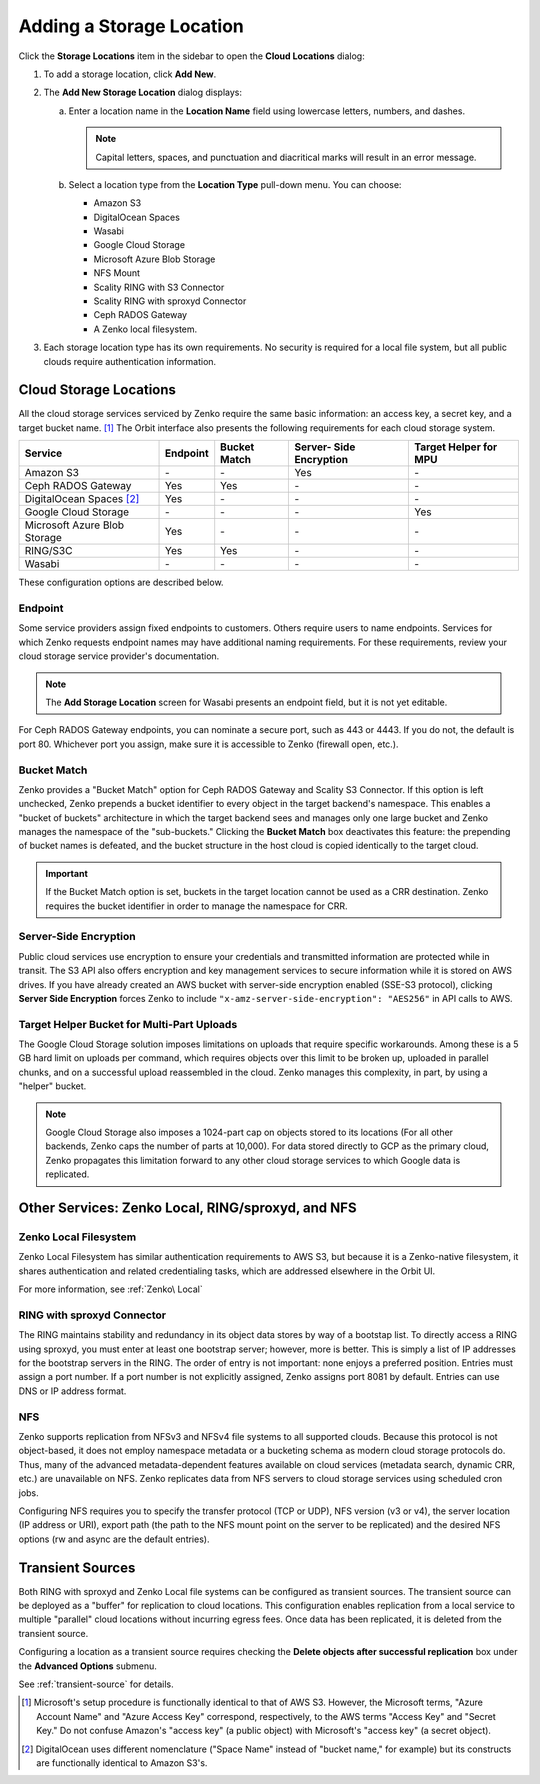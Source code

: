 .. _orbit_add_location:

Adding a Storage Location
=========================

Click the **Storage Locations** item in the sidebar to open the
**Cloud Locations** dialog:

.. image:: ../../Resources/Images/Orbit_Screencaps/Orbit_Storage_Locations.png
   :align: center

#. To add a storage location, click **Add New**.

#. The **Add New Storage Location** dialog displays:

   .. image:: ../../Resources/Images/Orbit_Screencaps/Orbit_Add_New_Storage_Location.png
      :align: center

   a. Enter a location name in the **Location Name** field using
      lowercase letters, numbers, and dashes.

      .. note::

         Capital letters, spaces, and punctuation and diacritical
         marks will result in an error message.

   b. Select a location type from the **Location Type** pull-down menu.
      You can choose:

      * Amazon S3
      * DigitalOcean Spaces
      * Wasabi
      * Google Cloud Storage
      * Microsoft Azure Blob Storage
      * NFS Mount
      * Scality RING with S3 Connector
      * Scality RING with sproxyd Connector
      * Ceph RADOS Gateway
      * A Zenko local filesystem.

#. Each storage location type has its own requirements. No security is
   required for a local file system, but all public clouds require
   authentication information.

Cloud Storage Locations
-----------------------

All the cloud storage services serviced by Zenko require the same basic
information: an access key, a secret key, and a target bucket name. [#f1]_
The Orbit interface also presents the following requirements for each 
cloud storage system.

.. tabularcolumns::X{0.35\textwidth}X{0.15\textwidth}X{0.15\textwidth}X{0.15\textwidth}X{0.15\textwidth}
.. table::

   +---------------+----------+--------+------------+---------+
   | Service       | Endpoint | Bucket | Server-    | Target  |
   |               |          | Match  | Side       | Helper  |
   |               |          |        | Encryption | for MPU |
   +===============+==========+========+============+=========+
   | Amazon S3     | \-       | \-     | Yes        | \-      |
   +---------------+----------+--------+------------+---------+
   | Ceph RADOS    | Yes      | Yes    | \-         | \-      |
   | Gateway       |          |        |            |         |
   +---------------+----------+--------+------------+---------+
   | DigitalOcean  | Yes      | \-     | \-         | \-      |
   | Spaces [#f2]_ |          |        |            |         |
   +---------------+----------+--------+------------+---------+
   | Google Cloud  | \-       | \-     | \-         | Yes     |
   | Storage       |          |        |            |         |
   +---------------+----------+--------+------------+---------+
   | Microsoft     | Yes      | \-     | \-         | \-      |
   | Azure Blob    |          |        |            |         |
   | Storage       |          |        |            |         |
   +---------------+----------+--------+------------+---------+
   | RING/S3C      | Yes      | Yes    | \-         | \-      |
   +---------------+----------+--------+------------+---------+
   | Wasabi        | \-       | \-     | \-         | \-      |
   +---------------+----------+--------+------------+---------+

These configuration options are described below.

.. _endpoint:

Endpoint
~~~~~~~~

Some service providers assign fixed endpoints to customers. Others require 
users to name endpoints. Services for which Zenko requests endpoint names
may have additional naming requirements. For these requirements, review
your cloud storage service provider's documentation. 

.. note::

   The **Add Storage Location** screen for Wasabi presents an 
   endpoint field, but it is not yet editable.

For Ceph RADOS Gateway endpoints, you can nominate a secure port, such
as 443 or 4443. If you do not, the default is port 80. Whichever port
you assign, make sure it is accessible to Zenko (firewall open, etc.). 

Bucket Match
~~~~~~~~~~~~

Zenko provides a "Bucket Match" option for Ceph RADOS Gateway and
Scality S3 Connector. If this option is left unchecked, Zenko prepends
a bucket identifier to every object in the target backend's namespace.
This enables a "bucket of buckets" architecture in which the target
backend sees and manages only one large bucket and Zenko manages the
namespace of the "sub-buckets." Clicking the **Bucket Match** box
deactivates this feature: the prepending of bucket names is defeated,
and the bucket structure in the host cloud is copied identically to
the target cloud.

.. important::

   If the Bucket Match option is set, buckets in the target location
   cannot be used as a CRR destination. Zenko requires the bucket
   identifier in order to manage the namespace for CRR. 

Server-Side Encryption
~~~~~~~~~~~~~~~~~~~~~~

Public cloud services use encryption to ensure your credentials and
transmitted information are protected while in transit. The S3 API
also offers encryption and key management services to secure
information while it is stored on AWS drives. If you have already
created an AWS bucket with server-side encryption enabled (SSE-S3
protocol), clicking **Server Side Encryption** forces Zenko to include
``"x-amz-server-side-encryption": "AES256"`` in API calls to AWS.

Target Helper Bucket for Multi-Part Uploads
~~~~~~~~~~~~~~~~~~~~~~~~~~~~~~~~~~~~~~~~~~~

The Google Cloud Storage solution imposes limitations on uploads that
require specific workarounds. Among these is a 5 GB hard limit on 
uploads per command, which requires objects over this limit to be
broken up, uploaded in parallel chunks, and on a successful upload 
reassembled in the cloud. Zenko manages this complexity, in part, 
by using a "helper" bucket. 

.. note::

   Google Cloud Storage also imposes a 1024-part cap on objects stored
   to its locations (For all other backends, Zenko caps the number of
   parts at 10,000). For data stored directly to GCP as the primary
   cloud, Zenko propagates this limitation forward to any other cloud
   storage services to which Google data is replicated.

Other Services: Zenko Local, RING/sproxyd, and NFS
--------------------------------------------------

Zenko Local Filesystem
~~~~~~~~~~~~~~~~~~~~~~

Zenko Local Filesystem has similar authentication requirements to AWS
S3, but because it is a Zenko-native filesystem, it shares
authentication and related credentialing tasks, which are addressed
elsewhere in the Orbit UI.

For more information, see :ref:`Zenko\ Local`

RING with sproxyd Connector
~~~~~~~~~~~~~~~~~~~~~~~~~~~

The RING maintains stability and redundancy in its object data stores
by way of a bootstap list. To directly access a RING using sproxyd,
you must enter at least one bootstrap server; however, more is better.
This is simply a list of IP addresses for the bootstrap servers in the
RING. The order of entry is not important: none enjoys a preferred
position. Entries must assign a port number. If a port number is not
explicitly assigned, Zenko assigns port 8081 by default. Entries can
use DNS or IP address format.

NFS
~~~

Zenko supports replication from NFSv3 and NFSv4 file systems to all
supported clouds. Because this protocol is not object-based, it does
not employ namespace metadata or a bucketing schema as modern cloud
storage protocols do. Thus, many of the advanced metadata-dependent
features available on cloud services (metadata search, dynamic CRR,
etc.) are unavailable on NFS. Zenko replicates data from NFS servers
to cloud storage services using scheduled cron jobs.

Configuring NFS requires you to specify the transfer protocol (TCP or
UDP), NFS version (v3 or v4), the server location (IP address or URI),
export path (the path to the NFS mount point on the server to be
replicated) and the desired NFS options (rw and async are the default
entries).

Transient Sources
-----------------

Both RING with sproxyd and Zenko Local file systems can be configured
as transient sources. The transient source can be deployed as a
"buffer" for replication to cloud locations. This configuration
enables replication from a local service to multiple "parallel" cloud
locations without incurring egress fees. Once data has been
replicated, it is deleted from the transient source.

Configuring a location as a transient source requires checking the
**Delete objects after successful replication** box under the
**Advanced Options** submenu.

See :ref:`transient-source` for details.

.. [#f1] Microsoft's setup procedure is functionally identical to that of AWS
   S3. However, the Microsoft terms, "Azure Account Name" and "Azure Access Key"
   correspond, respectively, to the AWS terms "Access Key" and "Secret Key." 
   Do not confuse Amazon's "access key" (a public object) with Microsoft's 
   "access key" (a secret object).

.. [#f2] DigitalOcean uses different nomenclature ("Space Name" instead of 
   "bucket name," for example) but its constructs are functionally identical
   to Amazon S3's.




